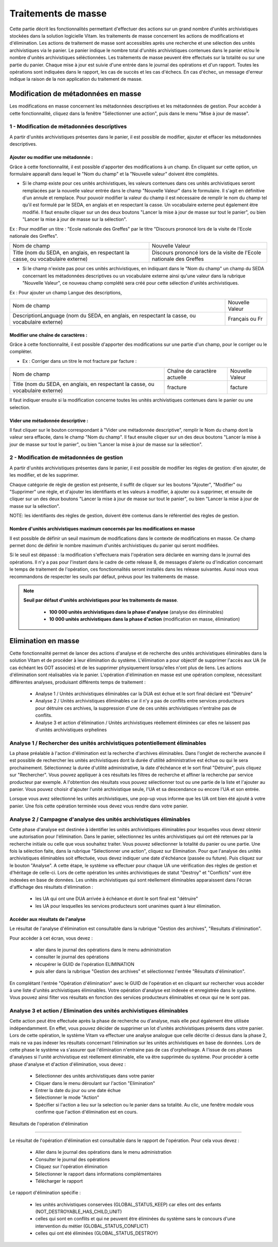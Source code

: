 Traitements de masse
#####################

Cette partie décrit les fonctionnalités permettant d'effectuer des actions sur un grand nombre d'unités archivistiques stockées dans la solution logicielle Vitam. les traitements de masse concernent les actions de modifications et d'élimination.  Les actions de traitement de masse sont accessibles après une recherche et une sélection des unités archivistiques via le panier. 
Le panier indique le nombre total d'unités archivistiques contenues dans le panier et/ou le nombre d'unités archivistiques séléctionnées. Les traitements de masse peuvent être effectués sur la totalité ou sur une partie du panier.  
Chaque mise à jour est suivie d'une entrée dans le journal des opérations et d'un rapport. Toutes les opérations sont indiquées dans le rapport, les cas de succès et les cas d'échecs. En cas d'échec, un message d'erreur indique la raison de la non application du traitement de masse. 


Modification de métadonnées en masse
************************************

Les modifications en masse concernent les métadonnées descriptives et les métadonnées de gestion. Pour accèder à cette fonctionnalité, cliquez dans la fenêtre "Sélectionner une action", puis dans le menu "Mise à jour de masse". 


1 - Modification de métadonnées descriptives
============================================

A partir d'unités archivistiques présentes dans le panier, il est possible de modifier, ajouter et effacer les métadonnées descriptives.

.. image:: images/meta_descriptives.png

Ajouter ou modifier une métadonnée : 
-------------------------------------

Grâce à cette fonctionnalité, il est possible d'apporter des modifications à un champ. En cliquant sur cette option, un formulaire apparaît dans lequel le "Nom du champ" et la "Nouvelle valeur" doivent être complétés. 
 
* Si le champ existe pour ces unités archivistiques, les valeurs contenues dans ces unités archivistiques seront remplacées par la nouvelle valeur entrée dans le champ "Nouvelle Valeur" dans le formulaire. Il s'agit en définitive d'un annule et remplace. Pour pouvoir modifier la valeur du champ il est nécessaire de remplir le nom du champ tel qu'il est formulé par le SEDA, en anglais et en respectant la casse. Un vocabulaire externe peut également être modifié. Il faut ensuite cliquer sur un des deux boutons "Lancer la mise à jour de masse sur tout le panier", ou bien "Lancer la mise à jour de masse sur la sélection".

Ex : Pour modifier un titre : "Ecole nationale des Greffes" par le titre "Discours prononcé lors de la visite de l'Ecole nationale des Greffes". 

+-------------------------+----------------------------------------------------------------------------+       
|Nom de champ             |  Nouvelle Valeur                                                           |
+-------------------------+----------------------------------------------------------------------------+   
|Title (nom du SEDA,      |  Discours prononcé lors de la visite de l'Ecole nationale des Greffes      |
|en anglais,              |                                                                            |
|en respectant la casse,  |                                                                            |
|ou vocabulaire externe)  |                                                                            |
|                         |                                                                            |
+-------------------------+-----------------------------------+----------------------------------------+ 

* Si le champ n'existe pas pour ces unités archivistiques, en indiquant dans le "Nom du champ" un champ du SEDA concernant les métadonnées descriptives ou un vocabulaire externe ainsi qu'une valeur dans la rubrique "Nouvelle Valeur", ce nouveau champ complété sera créé pour cette sélection d'unités archivistiques. 

Ex : Pour ajouter un champ Langue des descriptions,

+-------------------------+----------------------------------------------------------------------------+       
|Nom de champ             |  Nouvelle Valeur                                                           |
+-------------------------+----------------------------------------------------------------------------+   
|DescriptionLanguage      |  Français ou Fr                                                            |
|(nom du SEDA, en anglais,|                                                                            |
|en respectant la casse,  |                                                                            |
|ou vocabulaire externe)  |                                                                            |
|                         |                                                                            |
+-------------------------+-----------------------------------+----------------------------------------+ 

Modifier une chaîne de caractères : 
-----------------------------------

Grâce à cette fonctionnalité, il est possible d'apporter des modifications sur une partie d'un champ, pour le corriger ou le compléter. 

* Ex : Corriger dans un titre le mot fracture par facture : 

+--------------------------+-----------------------------------+-------------------------+       
| Nom de champ             |   Chaîne de caractère actuelle    |      Nouvelle Valeur    |
+--------------------------+-----------------------------------+-------------------------+   
|Title (nom du SEDA,       |   fracture                        |          facture        |
|en anglais,               |                                   |                         |
|en respectant la casse,   |                                   |                         |
|ou vocabulaire externe)   |                                   |                         |
|                          |                                   |                         |
+--------------------------+-----------------------------------+-------------------------+ 

Il faut indiquer ensuite si la modification concerne toutes les unités archivistiques contenues dans le panier ou une selection. 

Vider une métadonnée descriptive :
----------------------------------
Il faut cliquer sur le bouton correspondant à "Vider une métadonnée descriptive", remplir le Nom du champ dont la valeur sera effacée, dans le champ "Nom du champ". Il faut ensuite cliquer sur un des deux boutons "Lancer la mise à jour de masse sur tout le panier", ou bien "Lancer la mise à jour de masse sur la sélection". 


2 - Modification de métadonnées de gestion 
==========================================

A partir d'unités archivistiques présentes dans le panier, il est possible de modifier les règles de gestion: d'en ajouter, de les modifier, et de les supprimer.

.. image:: images/meta_gestion.png

Chaque catégorie de règle de gestion est présente, il suffit de cliquer sur les boutons "Ajouter", "Modifier" ou "Supprimer" une règle, et d'ajouter les identifiants et les valeurs à modifier, à ajouter ou à supprimer, et ensuite de cliquer sur un des deux boutons "Lancer la mise à jour de masse sur tout le panier", ou bien "Lancer la mise à jour de masse sur la sélection". 

NOTE: les identifiants des règles de gestion, doivent être contenus dans le référentiel des règles de gestion. 


Nombre d'unités archivistiques maximum concernés par les modifications en masse 
-------------------------------------------------------------------------------
Il est possible de définir un seuil maximum de modifications dans le contexte de modifications en masse. Ce champ permet donc de définir le nombre maximum d'unités archivistiques du panier qui seront modifiées. 

Si le seuil est dépassé : la modification s'effectuera mais l'opération sera déclarée en warning dans le journal des opérations. Il n'y a pas pour l'instant dans le cadre de cette release 8, de messages d'alerte ou d'indication concernant le temps de traitement de l'opération, ces fonctionnalités seront installés dans les release suivantes. Aussi nous vous recommandons de respecter les seuils par défaut, prévus pour les traitements de masse. 

.. note:: 
    **Seuil par défaut d'unités archivistiques pour les traitements de masse**.
   
      - **100 000 unités archivistiques dans la phase d'analyse** (analyse des éliminables)
      - **10 000 unités archivistiques dans la phase d'action** (modification en masse, élimination)
      
.. image:: images/seuil_modification_masse.png





Elimination en masse
********************

Cette fonctionnalité permet de lancer des actions d'analyse et de recherche des unités archivistiques éliminables dans la solution Vitam et de procéder à leur élimination du système. 
L'élimination a pour objectif de supprimer l'accès aux UA (le cas échéant les GOT associés) et de les supprimer physiquement lorsqu'elles n'ont plus de liens.
Les actions d'élimination sont réalisables via le panier.
L'opération d'élimination en masse est une opération complexe, nécessitant différentes analyses, produisant différents temps de traitement : 

 - Analyse 1 / Unités archivistiques éliminables car la DUA est échue et le sort final déclaré est "Détruire" 
 - Analyse 2 / Unités archivistiques éliminables car il n'y a pas de conflits entre services producteurs pour détruire ces archives, la suppression d'une de ces unités archivistiques n'entraîne pas de conflits.  
 - Analyse 3 et action d'élimination / Unités archivistiques réellement éliminées car elles ne laissent pas d'unités archivistiques orphelines 

Analyse 1 / Rechercher des unités archivistiques potentiellement éliminables
============================================================================

La phase préalable à l'action d'élimination est la recherche d'archives éliminables. Dans l'onglet de recherche avancée il est possible de rechercher les unités archivistiques dont la durée d'utilité administrative est échue ou qui le sera prochainement.
Sélectionnez la durée d'utilité administrative, la date d'échéance et le sort final "Détruire", puis cliquez sur "Rechercher".
Vous pouvez appliquer à ces résultats les filtres de recherche et affiner la recherche par service producteur par exemple.
A l'obtention des résultats vous pouvez sélectionner tout ou une partie de la liste et l'ajouter au panier. 
Vous pouvez choisir d'ajouter l'unité archivistique seule, l'UA et sa descendance ou encore l'UA et son entrée.

Lorsque vous avez sélectionné les unités archivistiques, une pop-up vous informe que les UA ont bien été ajouté à votre panier.
Une fois cette opération terminée vous devez vous rendre dans votre panier.

.. image:: images/recherche_eliminables.png

Analyse 2 / Campagne d'analyse des unités archivistiques éliminables 
====================================================================

Cette phase d'analyse est destinée à identifier les unités archivistiques éliminables pour lesquelles vous devez obtenir une autorisation pour l'élimination. Dans le panier, sélectionnez les unités archivistiques qui ont été retenues par la recherche initiale ou celle que vous souhaitez traiter. Vous pouvez sélectionner la totalité du panier ou une partie.
Une fois la sélection faite, dans la rubrique "Sélectionner une action", cliquez sur Elimination.
Pour que l'analyse des unités archivistiques éliminables soit effectuée, vous devez indiquer une date d'échéance (passée ou future). Puis cliquez sur le bouton "Analyse".
A cette étape, le système va effectuer pour chaque UA une vérification des règles de gestion et d'héritage de celle-ci.  Lors de cette opération les unités archivistiques de statut "Destroy" et "Conflicts" vont être indexées en base de données. Les unités archivistiques qui sont réellement éliminables apparaissent dans l'écran d'affichage des résultats d'élimination :

 - les UA qui ont une DUA arrivée à échéance et dont le sort final est "détruire"
 - les UA pour lesquelles les services producteurs sont unanimes quant à leur élimination. 

.. image:: images/panier_elimination.png 

Accéder aux résultats de l'analyse
----------------------------------
 
Le résultat de l'analyse d'élimination est consultable dans la rubrique "Gestion des archives", "Resultats d'élimination". 

.. image:: images/resultats_analyse_elimination.png

Pour accèder à cet écran, vous devez : 

 -  aller dans le journal des opérations dans le menu administration
 -  consulter le journal des opérations
 -  récupérer le GUID de l'opération ELIMINATION
 -  puis aller dans la rubrique "Gestion des archives" et sélectionnez l'entrée "Résultats d'élimination".

En complétant l'entrée "Opération d'élimination" avec le GUID de l'opération et en cliquant sur rechercher vous accèder à une liste d'unités archivistiques éliminables.
Votre opération d'analyse est indexée et enregistrée dans le système. Vous pouvez ainsi filter vos résultats en fonction des services producteurs éliminables et ceux qui ne le sont pas. 

.. image:: images/resultat_analyse_elimination_filtre.png


Analyse 3 et action  / Elimination des unités archivistiques éliminables 
========================================================================

Cette action peut être effectuée après la phase de recherche ou d'analyse, mais elle peut également être utilisée indépendamment. En effet, vous pouvez décider de supprimer un lot d'unités archivistiques présents dans votre panier. 
Lors de cette opération, le système Vitam va effectuer une analyse analogue que celle décrite ci dessus dans la phase 2, mais ne va pas indexer les résultats concernant l'élimination sur les unités archivistiques en base de données. 
Lors de cette phase le système va s'assurer que l'élimination n'entraine pas de cas d'orphelinage. A l'issue de ces phases d'analyses si l'unité archivistique est réellement éliminable, elle va être supprimée du système.  Pour procéder à cette phase d'analyse et d'action d'élimination, vous devez : 
 
 - Sélectionner des unités archivistiques dans votre panier
 - Cliquer dans le menu déroulant sur l'action "Elimination"
 - Entrer la date du jour ou une date échue
 - Sélectionner le mode "Action"
 - Spécifier si l'action a lieu sur la selection ou le panier dans sa totalité. Au clic, une fenêtre modale vous confirme que l'action d'élimination est en cours.  

 .. image:: images/analyse_action_elimination.png

 .. image:: images/pop_action_elimination.png

Résultats de l'opération d'élimination

--------------------------------------

Le résultat de l'opération d'élimination est consultable dans le rapport de l'opération. Pour cela vous devez :

 - Aller dans le journal des opérations dans le menu administration
 - Consulter le journal des opérations
 - Cliquez sur l'opération élimination
 - Sélectionner le rapport dans informations complémentaires
 - Télécharger le rapport

Le rapport d'élimination spécifie :

 - les unités archivistiques conservées (GLOBAL_STATUS_KEEP) car elles ont des enfants (NOT_DESTROYABLE_HAS_CHILD_UNIT)
 - celles qui sont en conflits et qui ne peuvent être éliminées du système sans le concours d'une intervention du métier (GLOBAL_STATUS_CONFLICT)
 - celles qui ont été éliminées (GLOBAL_STATUS_DESTROY)

